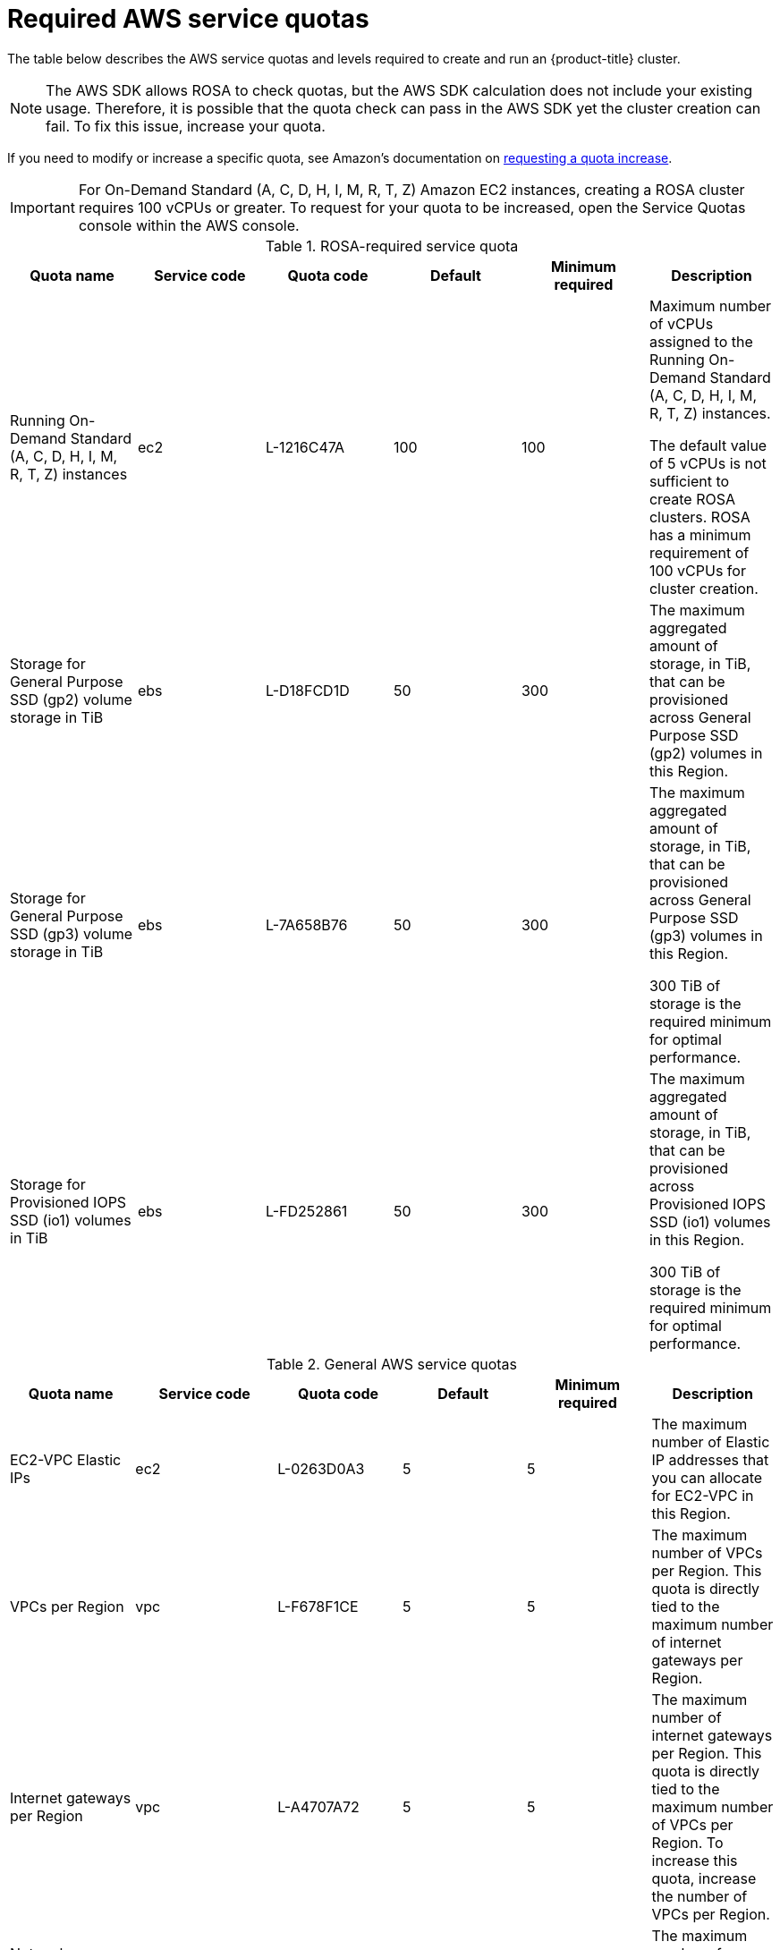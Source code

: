
// Module included in the following assemblies:
//
// rosa_planning/rosa-required-aws-service-quotas.adoc


[id="rosa-required-aws-service-quotas_{context}"]
= Required AWS service quotas

The table below describes the AWS service quotas and levels required to create and run an {product-title} cluster.

[NOTE]
====
The AWS SDK allows ROSA to check quotas, but the AWS SDK calculation does not include your existing usage. Therefore, it is possible that the quota check can pass in the AWS SDK yet the cluster creation can fail. To fix this issue, increase your quota.
====

If you need to modify or increase a specific quota, see Amazon's documentation on link:https://docs.aws.amazon.com/servicequotas/latest/userguide/request-quota-increase.html[requesting a quota increase].

[IMPORTANT]
====
For On-Demand Standard (A, C, D, H, I, M, R, T, Z) Amazon EC2 instances, creating a ROSA cluster requires 100 vCPUs or greater. To request for your quota to be increased, open the Service Quotas console within the AWS console.
====


.ROSA-required service quota

[options="header"]
|===
|Quota name |Service code |Quota code| Default | Minimum required | Description

|Running On-Demand Standard (A, C, D, H, I, M, R, T, Z) instances
|ec2
|L-1216C47A
|100
|100
| Maximum number of vCPUs assigned to the Running On-Demand Standard (A, C, D, H, I, M, R, T, Z) instances.

The default value of 5 vCPUs is not sufficient to create ROSA clusters. ROSA has a minimum requirement of 100 vCPUs for cluster creation.

|Storage for General Purpose SSD (gp2) volume storage in TiB
|ebs
|L-D18FCD1D
|50
|300
| The maximum aggregated amount of storage, in TiB, that can be provisioned across General Purpose SSD (gp2) volumes in this Region.

|Storage for General Purpose SSD (gp3) volume storage in TiB
|ebs
|L-7A658B76
|50
|300
| The maximum aggregated amount of storage, in TiB, that can be provisioned across General Purpose SSD (gp3) volumes in this Region.

300 TiB of storage is the required minimum for optimal performance.

|Storage for Provisioned IOPS SSD (io1) volumes in TiB
|ebs
|L-FD252861
|50
|300
| The maximum aggregated amount of storage, in TiB, that can be provisioned across Provisioned IOPS SSD (io1) volumes in this Region.

300 TiB of storage is the required minimum for optimal performance.

|===

.General AWS service quotas

[options="header"]
|===
|Quota name |Service code |Quota code| Default | Minimum required | Description

|EC2-VPC Elastic IPs
|ec2
|L-0263D0A3
|5
|5
| The maximum number of Elastic IP addresses that you can allocate for EC2-VPC in this Region.

|VPCs per Region
|vpc
|L-F678F1CE
|5
|5
| The maximum number of VPCs per Region. This quota is directly tied to the maximum number of internet gateways per Region.

|Internet gateways per Region
|vpc
|L-A4707A72
|5
|5
| The maximum number of internet gateways per Region. This quota is directly tied to the maximum number of VPCs per Region. To increase this quota, increase the number of VPCs per Region.

|Network interfaces per Region
|vpc
|L-DF5E4CA3
|5,000
|5,000
| The maximum number of network interfaces per Region.

|Snapshots per Region
|ebs
|L-309BACF6
|10,000
|10,000
| The maximum number of snapshots per Region

|IOPS for Provisioned IOPS SSD (Io1) volumes
|ebs
|L-B3A130E6
|300,000
|300,000
| The maximum aggregated number of IOPS that can be provisioned across Provisioned IOPS SDD (io1) volumes in this Region.

|Application Load Balancers per Region
|elasticloadbalancing
|L-53DA6B97
|50
|50
|

|Classic Load Balancers per Region
|elasticloadbalancing
|L-E9E9831D
|20
|20
|
|===

[role="_additional-resources"]
== Additional resources
* See link:https://docs.aws.amazon.com/ROSA/latest/userguide/service-quotas-rosa.html[ROSA service quotas]